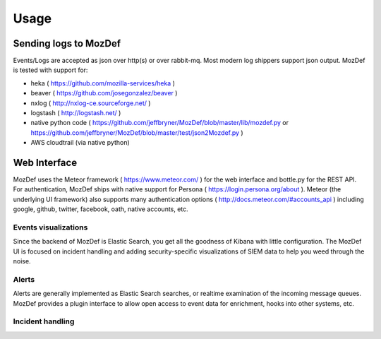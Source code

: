 Usage
=====

Sending logs to MozDef
----------------------

Events/Logs are accepted as json over http(s) or over rabbit-mq. Most modern log shippers support json output. MozDef is tested with support for: 

* heka ( https://github.com/mozilla-services/heka ) 
* beaver ( https://github.com/josegonzalez/beaver )
* nxlog ( http://nxlog-ce.sourceforge.net/ )
* logstash ( http://logstash.net/ )
* native python code ( https://github.com/jeffbryner/MozDef/blob/master/lib/mozdef.py or  https://github.com/jeffbryner/MozDef/blob/master/test/json2Mozdef.py )
* AWS cloudtrail (via native python)


Web Interface
-------------

MozDef uses the Meteor framework  ( https://www.meteor.com/ ) for the web interface and bottle.py for the REST API. 
For authentication, MozDef ships with native support for Persona ( https://login.persona.org/about ). 
Meteor (the underlying UI framework) also supports many authentication options ( http://docs.meteor.com/#accounts_api ) including google, github, twitter, facebook, oath, native accounts, etc.


Events visualizations
*********************

Since the backend of MozDef is Elastic Search, you get all the goodness of Kibana with little configuration.
The MozDef UI is focused on incident handling and adding security-specific visualizations of SIEM data to help you weed through the noise.


Alerts
******

Alerts are generally implemented as Elastic Search searches, or realtime examination of the incoming message queues. MozDef provides a plugin interface to allow open access to event data for enrichment, hooks into other systems, etc. 


Incident handling
*****************
